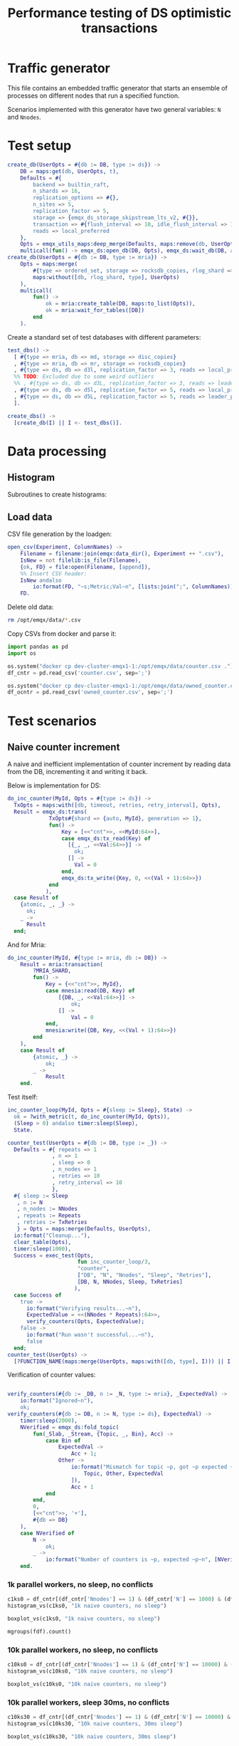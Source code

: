 #+TITLE: Performance testing of DS optimistic transactions
#+PROPERTY: header-args :eval no-export :exports both
#+PROPERTY: header-args:sh :results output drawer :dir /docker:root@dev-cluster-emqx1-1:/opt/emqx
#+PROPERTY: header-args:erlang :tangle ../src/emqx_ds_otx_test.erl
#+PROPERTY: header-args:python :session *python*
#+PROPERTY: header-args:elisp :exports none
#+STARTUP: hideblocks
#+LATEX_HEADER: \usepackage{graphicx}
#+LATEX_HEADER: \lstset{basicstyle=\fontsize{8}{8}}


* Traffic generator

This file contains an embedded traffic generator that starts an ensemble of processes on different nodes that run a specified function.

Scenarios implemented with this generator have two general variables: =N= and =Nnodes=.

#+begin_src erlang :exports none
%% Generated file, do not edit
-module(emqx_ds_otx_test).

-behavior(supervisor).

%% API:
-export([l/0, create_db/1, test_dbs/0, create_dbs/0, counter_test/1, owned_counter_test/1]).

%% Test setup and supervisor callbacks:
-export([init/1, start_worker/6, worker_entrypoint/5]).

-include_lib("emqx_durable_storage/include/emqx_ds.hrl").

-define(MRIA_SHARD, otx_test_shard).

-define(with_metric(METRIC, BODY), with_metric(METRIC, fun() -> BODY end)).

%% Reload code
l() ->
    erpc:multicall(
        [node() | nodes()],
        fun() ->
            ok = code:atomic_load([?MODULE]),
            code:purge(?MODULE)
        end
    ).
#+end_src

* Test setup

#+begin_src elisp :exports none
;; Run something in a docker container, async
(defun my-run-in-docker (erl)
  (async-shell-command (concat
                        "docker exec dev-cluster-emqx1-1 bin/emqx eval "
                        (prin1-to-string erl))))
#+end_src

#+RESULTS:
: my-run-in-docker


#+begin_src erlang :export no
create_db(UserOpts = #{db := DB, type := ds}) ->
    DB = maps:get(db, UserOpts, t),
    Defaults = #{
        backend => builtin_raft,
        n_shards => 16,
        replication_options => #{},
        n_sites => 5,
        replication_factor => 5,
        storage => {emqx_ds_storage_skipstream_lts_v2, #{}},
        transaction => #{flush_interval => 10, idle_flush_interval => 1, conflict_window => 10_000},
        reads => local_preferred
    },
    Opts = emqx_utils_maps:deep_merge(Defaults, maps:remove(db, UserOpts)),
    multicall(fun() -> emqx_ds:open_db(DB, Opts), emqx_ds:wait_db(DB, all, infinity) end);
create_db(UserOpts = #{db := DB, type := mria}) ->
    Opts = maps:merge(
        #{type => ordered_set, storage => rocksdb_copies, rlog_shard => ?MRIA_SHARD},
        maps:without([db, rlog_shard, type], UserOpts)
    ),
    multicall(
        fun() ->
            ok = mria:create_table(DB, maps:to_list(Opts)),
            ok = mria:wait_for_tables([DB])
        end
    ).
#+end_src

Create a standard set of test databases with different parameters:

#+begin_src erlang
test_dbs() ->
  [ #{type => mria, db => md, storage => disc_copies}
  , #{type => mria, db => mr, storage => rocksdb_copies}
  , #{type => ds, db => d3l, replication_factor => 3, reads => local_preferred}
  %% TODO: Excluded due to some weird outliers
  %% , #{type => ds, db => d3L, replication_factor => 3, reads => leader_preferred}
  , #{type => ds, db => d5l, replication_factor => 5, reads => local_preferred}
  , #{type => ds, db => d5L, replication_factor => 5, reads => leader_preferred}
  ].

create_dbs() ->
  [create_db(I) || I <- test_dbs()].
#+end_src

#+begin_src elisp :exports none
(my-run-in-docker "emqx_ds_otx_test:create_dbs()")
#+end_src


#+RESULTS:
: #<window 17 on *Async Shell Command*>

* Data processing
** Histogram

Subroutines to create histograms:

#+begin_src python :exports none
import pandas as pd
import numpy as np
import matplotlib.pyplot as plt
import os
import math

def mgroups(df):
    """Group data by measurement type"""
    # Measurement types:
    mtypes = df.columns.to_list()
    mtypes.pop()
    # Group data by measurement type:
    return df.groupby(mtypes, sort=False)

# Style of hisogram where plots are overlayed
def histogram_vs_overlayed(df, title):
    """Calculate a histogram for each measurement type, then plot them all overlayed"""
    plt.figure(dpi=200)
    plt.title(title)
    bins = np.linspace(df['Val'].min(), df['Val'].max(), 100)
    plt.xlabel('Transaction Time, μS')
    plt.ylabel('Frequency')
    grps = mgroups(df),
    for i in mgroups(df):
        counts, bin_edges = np.histogram(i[1]['Val'], bins=50)
        label=','.join(map(str, i[0]))
        plt.hist(bin_edges[:-1], bins=bins, weights=counts, alpha=1, label=label, linewidth=1, histtype='step')
    plt.grid(True)
    plt.tight_layout()
    plt.legend()
    fn = title + ".png"
    plt.savefig(fn)
    return fn

# Style of histogram with subplots
def histogram_vs_separate(df, title):
    # Measurement types:
    mtypes = df.columns.to_list()
    mtypes.pop()
    # Use the same bins for everything:
    bins = np.linspace(df['Val'].min(), df['Val'].max(), 100)
    # Plot it
    df.hist(column='Val', grid=True, by=mtypes, sharex=True, sharey=True, bins=bins, histtype='stepfilled')
    plt.tight_layout()
    fn = title + ".hist.png"
    plt.savefig(fn)
    return fn

def histogram_vs(df, title):
    plt.close()
    #return histogram_vs_overlayed(df, title)
    return histogram_vs_separate(df, title)

def boxplot_vs(df, title):
    plt.close()
    fn = title + ".bp.png"
    df.boxplot(column='Val', by='DB', flierprops=dict(marker='.', markersize=2), whis=(0, 100))
    plt.savefig(fn)
    return fn
#+end_src

#+RESULTS:
: None

** Load data
CSV file generation by the loadgen:

#+begin_src erlang
open_csv(Experiment, ColumnNames) ->
    Filename = filename:join(emqx:data_dir(), Experiment ++ ".csv"),
    IsNew = not filelib:is_file(Filename),
    {ok, FD} = file:open(Filename, [append]),
    %% Insert CSV header:
    IsNew andalso
        io:format(FD, "~s;Metric;Val~n", [lists:join(";", ColumnNames)]),
    FD.
#+end_src

Delete old data:

#+begin_src sh :results ignore
rm /opt/emqx/data/*.csv
#+end_src

#+RESULTS:
:results:
:end:

Copy CSVs from docker and parse it:

#+begin_src python :results discard
import pandas as pd
import os

os.system("docker cp dev-cluster-emqx1-1:/opt/emqx/data/counter.csv .")
df_cntr = pd.read_csv('counter.csv', sep=';')

os.system("docker cp dev-cluster-emqx1-1:/opt/emqx/data/owned_counter.csv .")
df_ocntr = pd.read_csv('owned_counter.csv', sep=';')
#+end_src

#+RESULTS:

* Test scenarios

** Naive counter increment

A naive and inefficient implementation of counter increment by reading data from the DB, incrementing it and writing it back.

Below is implementation for DS:

#+begin_src erlang
do_inc_counter(MyId, Opts = #{type := ds}) ->
  TxOpts = maps:with([db, timeout, retries, retry_interval], Opts),
  Result = emqx_ds:trans(
             TxOpts#{shard => {auto, MyId}, generation => 1},
             fun() ->
                 Key = [<<"cnt">>, <<MyId:64>>],
                 case emqx_ds:tx_read(Key) of
                   [{_, _, <<Val:64>>}] ->
                     ok;
                   [] ->
                     Val = 0
                 end,
                 emqx_ds:tx_write({Key, 0, <<(Val + 1):64>>})
             end
            ),
  case Result of
    {atomic, _, _} ->
      ok;
    _ ->
      Result
  end;
#+end_src

And for Mria:

#+begin_src erlang
do_inc_counter(MyId, #{type := mria, db := DB}) ->
    Result = mria:transaction(
        ?MRIA_SHARD,
        fun() ->
            Key = {<<"cnt">>, MyId},
            case mnesia:read(DB, Key) of
                [{DB, _, <<Val:64>>}] ->
                    ok;
                [] ->
                    Val = 0
            end,
            mnesia:write({DB, Key, <<(Val + 1):64>>})
        end
    ),
    case Result of
        {atomic, _} ->
            ok;
        _ ->
            Result
    end.
#+end_src

Test itself:

#+begin_src erlang
inc_counter_loop(MyId, Opts = #{sleep := Sleep}, State) ->
  ok = ?with_metric(t, do_inc_counter(MyId, Opts)),
  (Sleep > 0) andalso timer:sleep(Sleep),
  State.

counter_test(UserOpts = #{db := DB, type := _}) ->
  Defaults = #{ repeats => 1
              , n => 1
              , sleep => 0
              , n_nodes => 1
              , retries => 10
              , retry_interval => 10
              },
  #{ sleep := Sleep
   , n := N
   , n_nodes := NNodes
   , repeats := Repeats
   , retries := TxRetries
   } = Opts = maps:merge(Defaults, UserOpts),
  io:format("Cleanup..."),
  clear_table(Opts),
  timer:sleep(1000),
  Success = exec_test(Opts,
                      fun inc_counter_loop/3,
                      "counter",
                      ["DB", "N", "Nnodes", "Sleep", "Retries"],
                      [DB, N, NNodes, Sleep, TxRetries]
                     ),
  case Success of
    true ->
      io:format("Verifying results...~n"),
      ExpectedValue = <<(NNodes * Repeats):64>>,
      verify_counters(Opts, ExpectedValue);
    false ->
      io:format("Run wasn't successful...~n"),
      false
  end;
counter_test(UserOpts) ->
  [?FUNCTION_NAME(maps:merge(UserOpts, maps:with([db, type], I))) || I <- test_dbs()].
#+end_src

Verification of counter values:

#+begin_src erlang

verify_counters(#{db := _DB, n := _N, type := mria}, _ExpectedVal) ->
    io:format("Ignored~n"),
    ok;
verify_counters(#{db := DB, n := N, type := ds}, ExpectedVal) ->
    timer:sleep(2000),
    NVerified = emqx_ds:fold_topic(
        fun(_Slab, _Stream, {Topic, _, Bin}, Acc) ->
            case Bin of
                ExpectedVal ->
                    Acc + 1;
                Other ->
                    io:format("Mismatch for topic ~p, got ~p expected ~p~n", [
                        Topic, Other, ExpectedVal
                    ]),
                    Acc + 1
            end
        end,
        0,
        [<<"cnt">>, '+'],
        #{db => DB}
    ),
    case NVerified of
        N ->
            ok;
        _ ->
            io:format("Number of counters is ~p, expected ~p~n", [NVerified, N])
    end.
#+end_src


#+RESULTS:
: #<buffer *perf-test*>

*** 1k parallel workers, no sleep, no conflicts

#+begin_src elisp :exports none
(my-run-in-docker "emqx_ds_otx_test:l(), emqx_ds_otx_test:counter_test(#{n => 1000, repeats => 100, test_timeout => 60_000}), all_done.")
#+end_src

#+RESULTS:
: #<window 54 on *Async Shell Command*>


#+begin_src python :results file
c1ks0 = df_cntr[(df_cntr['Nnodes'] == 1) & (df_cntr['N'] == 1000) & (df_cntr['Sleep'] == 0)]
histogram_vs(c1ks0, "1k naive counters, no sleep")
#+end_src

#+RESULTS:
[[file:1k naive counters, no sleep.hist.png]]

#+begin_src python :results file
boxplot_vs(c1ks0, "1k naive counters, no sleep")
#+end_src

#+RESULTS:
[[file:1k naive counters, no sleep.bp.png]]

#+begin_src python :results value table
mgroups(fdf).count()
#+end_src

#+RESULTS:
|   |

*** 10k parallel workers, no sleep, no conflicts

#+begin_src elisp :exports none
(my-run-in-docker "emqx_ds_otx_test:l(), emqx_ds_otx_test:counter_test(#{n => 10000, repeats => 100, test_timeout => 300_000}), all_done.")
#+end_src

#+RESULTS:
: #<window 54 on *Async Shell Command*>


#+begin_src python :results file
c10ks0 = df_cntr[(df_cntr['Nnodes'] == 1) & (df_cntr['N'] == 10000) & (df_cntr['Sleep'] == 0)]
histogram_vs(c10ks0, "10k naive counters, no sleep")
#+end_src

#+RESULTS:
[[file:10k naive counters, no sleep.hist.png]]


#+begin_src python :results file
boxplot_vs(c10ks0, "10k naive counters, no sleep")
#+end_src

#+RESULTS:
[[file:10k naive counters, no sleep.bp.png]]


*** 10k parallel workers, sleep 30ms, no conflicts

#+begin_src elisp :exports none
(my-run-in-docker "emqx_ds_otx_test:l(), emqx_ds_otx_test:counter_test(#{n => 10000, repeats => 30, sleep => 30, test_timeout => 300_000}), all_done.")
#+end_src

#+RESULTS:
: #<window 54 on *Async Shell Command*>


#+begin_src python :results file
c10ks30 = df_cntr[(df_cntr['Nnodes'] == 1) & (df_cntr['N'] == 10000) & (df_cntr['Sleep'] == 30)]
histogram_vs(c10ks30, "10k naive counters, 30ms sleep")
#+end_src

#+RESULTS:
[[file:10k naive counters, 30ms sleep.hist.png]]


#+begin_src python :results file
boxplot_vs(c10ks30, "10k naive counters, 30ms sleep")
#+end_src

#+RESULTS:
[[file:10k naive counters, 30ms sleep.bp.png]]


** Owned counter increment

Reading data from DB, processing it and writing it back is not the best approach.

Take ownership over counter:

#+begin_src erlang
do_own_counter(MyId, Opts = #{type := ds}) ->
  TxOpts = maps:with([db, timeout, retries, retry_interval], Opts),
  Result = emqx_ds:trans(
             TxOpts#{shard => {auto, MyId}, generation => 1},
             fun() ->
                 emqx_ds:tx_write({[<<"g">>, <<MyId:64>>], 0, ?ds_tx_serial}),
                 case emqx_ds:tx_read([<<"d">>, <<MyId:64>>]) of
                   [{_, _, <<Val:64>>}] ->
                     Val;
                   [] ->
                     0
                 end
             end),
    case Result of
      {atomic, Guard, Val} ->
        {ok, Guard, Val};
      _ ->
        Result
    end;
do_own_counter(MyId, Opts = #{type := mria}) ->
    #{db := DB} = Opts,
    Guard = make_ref(),
    Result = mria:transaction(
        ?MRIA_SHARD,
        fun() ->
            mnesia:write({DB, {g, MyId}, Guard}),
            case mnesia:read(DB, {d, MyId}) of
                [{DB, _, <<Val:64>>}] ->
                    Val;
                _ ->
                    0
            end
        end
    ),
    case Result of
        {atomic, Val} ->
            {ok, Guard, Val};
        _ ->
            Result
    end.
#+end_src

Increment owned counter:

#+begin_src erlang
do_inc_owned_counter(MyId, Val0, Guard, Opts = #{type := ds}) ->
  TxOpts = maps:with([db, timeout, retries, retry_interval], Opts),
  Result = emqx_ds:trans(
             TxOpts#{shard => {auto, MyId}, generation => 1},
             fun() ->
                 Val = Val0 + 1,
                 emqx_ds:tx_ttv_assert_present([<<"g">>, <<MyId:64>>], 0, Guard),
                 emqx_ds:tx_write({[<<"cnt">>, <<MyId:64>>], 0, <<Val:64>>}),
                 {ok, Val}
             end),
  case Result of
    {atomic, _, Ret} ->
      Ret;
    ?err_unrec({precondition_failed, _}) ->
      lost_ownership;
    _ ->
      Result
  end;
do_inc_owned_counter(MyId, Val0, Guard, Opts = #{type := mria}) ->
  Val = Val0 + 1,
  #{db := DB} = Opts,
  Result = mria:transaction(
             ?MRIA_SHARD,
             fun() ->
                 case mnesia:read(DB, {g, MyId}) of
                   [{DB, _, Guard}] ->
                     mnesia:write({DB, {cnt, MyId}, <<Val:64>>}),
                     {ok, Val};
                   _ ->
                     lost_ownership
                 end
             end),
    case Result of
        {atomic, R} ->
            R;
        _ ->
            Result
    end.
#+end_src

Test itself:

#+begin_src erlang
inc_owned_counter_loop(MyId, Opts, S0) ->
  case S0 of
    undefined ->
      {ok, Guard, Val0} = ?with_metric(o, do_own_counter(MyId, Opts));
    {Guard, Val0} ->
      ok
  end,
  {ok, Val} = ?with_metric(i, do_inc_owned_counter(MyId, Val0, Guard, Opts)),
  {Guard, Val}.

owned_counter_test(UserOpts = #{db := DB, type := _}) ->
  Defaults = #{ repeats => 1
              , n => 1
              , n_nodes => 1
              , timeout => 10_000
              , retries => 10
              },
  Opts = #{n := N, n_nodes := NNodes, repeats := Repeats, retries := TxRetries} = maps:merge(Defaults, UserOpts),
  io:format("Cleanup..."),
  clear_table(Opts),
  timer:sleep(1000),
  Success = exec_test(Opts,
                      fun inc_owned_counter_loop/3,
                      "owned_counter",
                      ["DB", "N", "Nnodes", "Retries"],
                      [DB, N, NNodes, TxRetries]
                     ),
  case Success of
    true ->
      io:format("Verifying results...~n"),
      ExpectedValue = <<(NNodes * Repeats):64>>,
      verify_counters(Opts, ExpectedValue);
    false ->
      io:format("Run wasn't successful...~n"),
      false
  end;
owned_counter_test(UserOpts) ->
  [?FUNCTION_NAME(maps:merge(UserOpts, maps:with([db, type], I))) || I <- test_dbs()].
#+end_src

*** 10k parallel workers, no conflicts

#+begin_src elisp :exports none
(my-run-in-docker "emqx_ds_otx_test:l(), emqx_ds_otx_test:owned_counter_test(#{n => 10000, repeats => 100, test_timeout => 300_000}), all_done.")
#+end_src

#+RESULTS:
: #<window 54 on *Async Shell Command*>

Increment:
#+begin_src python :results file
owc10ki = df_ocntr[(df_ocntr['Nnodes'] == 1) & (df_ocntr['N'] == 10000) & (df_ocntr['Metric'] == 'i')]
histogram_vs(owc10ki, "10k owned counters, no conflicts, increment")
#+end_src

#+RESULTS:
[[file:10k owned counters, no conflicts, increment.hist.png]]

#+begin_src python :results file :exports result
boxplot_vs(owc10ki, "10k owned counters, no conflicts, increment")
#+end_src

#+RESULTS:
[[file:10k owned counters, no conflicts, increment.bp.png]]


#+begin_src python :results file
owc10ko = df_ocntr[(df_ocntr['Nnodes'] == 1) & (df_ocntr['N'] == 10000) & (df_ocntr['Metric'] == 'o')]
histogram_vs(owc10ko, "10k owned counters, no conflicts, own")
#+end_src

#+RESULTS:
[[file:10k owned counters, no conflicts, own.hist.png]]

* Appendix A: Test harness

#+begin_src erlang :exports none

%%-----------------------------------------------------------------------------------------------------------
%% Test harness
%%-----------------------------------------------------------------------------------------------------------

-record(s,
        { success = true :: boolean(),
          csv_fd :: file:iodevice(),
          csv_prefix :: binary(),
          t0 :: integer(),
          mref :: reference() | undefined,
          timeout :: timeout()
        }).

%% 1. Start a supervision tree with `n_nodes' copies on random nodes
%% in the cluster for each integer between 1 and 'n'.
%%
%% 2. Once all processes are ready, execute `Fun' in each of them
%%
%% 3. Wait until all processes are done.
-spec exec_test(
    #{
        n := pos_integer(),
        n_nodes => pos_integer(),
        available_nodes => [node()],
        test_timeout => timeout(),
        repeats => pos_integer()
    },
    fun((_MyId :: pos_integer(), _Opts :: map(), Acc | undefined) -> Acc),
    string(),
    list(),
    list()
) ->
    boolean().
exec_test(UserOpts, Fun, ExperimentName, ColumNames, MeasurementFields) ->
    CSV = open_csv(ExperimentName, ColumNames),
    Defaults = #{
        available_nodes => [node() | nodes()],
        n_nodes => 1,
        test_timeout => infinity
    },
    #{test_timeout := TestTimeout} = Opts = maps:merge(Defaults, UserOpts),
    DatapointPrefix = lists:join(";", [io_lib:format("~p", [I]) || I <- MeasurementFields]),
    %% Spawn a temporary process that will be monitored by all worker
    %% processes. Its termination signals start of the test:
    Trigger = spawn_link(fun() ->
        receive
            pull -> ok
        end
    end),
    %% Start the workers:
    {ok, Top} = supervisor:start_link(?MODULE, {top, Fun, Opts, self(), Trigger}),
    io:format("Ensemble is ready: ~p~n", [Top]),
    MRef = monitor(process, Top),
    unlink(Top),
    %% Now when the setup is complete, let's broadcast that it's time
    %% to start the test:
    Trigger ! pull,
    %% Start collecting messages until supervisor terminates:
    Success = collect_replies(#s{ csv_fd = CSV
                                , csv_prefix = iolist_to_binary(DatapointPrefix)
                                , t0 = erlang:system_time(microsecond)
                                , mref = MRef
                                , timeout = TestTimeout
                                }),
    %% Shutdown the sup in case of timeout:
    exit(Top, shutdown),
    file:close(CSV),
    Success.

collect_replies(S = #s{timeout = Timeout, mref = MRef, t0 = T0, csv_fd = FD, csv_prefix = Prefix}) ->
  receive
    {'DOWN', MRef, process, _, _} ->
      %% Supervisor has stopped, everything's done:
      T1 = erlang:system_time(microsecond),
      io:format("Complete in ~p s~n", [(T1 - T0) / 1_000_000]),
      %% Wait a little more to collect the rest of the messages:
      collect_replies(S#s{timeout = 100});
    {metric, M, Val} ->
      io:format(FD, "~s;~p;~p~n", [Prefix, M, Val]),
      collect_replies(S);
    {fail, _} ->
      collect_replies(S#s{success = false})
  after Timeout ->
      S#s.success
  end.

report_metric(Metric, Val) ->
  get(parent) ! {metric, Metric, Val}.

report_fail(Reason) ->
  get(parent) ! {fail, Reason}.

%%-----------------------------------------------------------------------------------------------------------
%% Supervisor
%%-----------------------------------------------------------------------------------------------------------

init({top, Fun, Opts = #{n := N}, Parent, Trigger}) ->
    SupFlags = #{
        strategy => one_for_one,
        intensity => 10,
        period => 1,
        auto_shutdown => all_significant
    },
    Children = [
        #{
            id => I,
            type => supervisor,
            shutdown => infinity,
            restart => temporary,
            start => {supervisor, start_link, [?MODULE, {worker, Fun, Opts, Parent, Trigger, I}]},
            significant => true
        }
     || I <- lists:seq(1, N)
    ],
    {ok, {SupFlags, Children}};
init({worker, Fun, Opts, Parent, Trigger, MyId}) ->
    #{n_nodes := NNodes, available_nodes := NodeAvail} = Opts,
    SupFlags = #{
        strategy => one_for_one,
        intensity => 10,
        period => 1,
        auto_shutdown => all_significant
    },
    {Nodes, _} = lists:split(NNodes, shuffle(NodeAvail)),
    Children = [
        #{
            id => Node,
            type => worker,
            restart => temporary,
            start => {?MODULE, start_worker, [Node, Fun, Opts, MyId, Parent, Trigger]},
            shutdown => 100,
            significant => true
        }
     || Node <- Nodes
    ],
    {ok, {SupFlags, Children}}.

start_worker(Node, Fun, Opts, N, Parent, Trigger) ->
    Pid = proc_lib:spawn_link(Node, ?MODULE, worker_entrypoint, [Fun, Opts, N, Parent, Trigger]),
    {ok, Pid}.

worker_entrypoint(Fun, Opts = #{repeats := Repeats}, MyId, Parent, Trigger) ->
    MRef = monitor(process, Trigger),
    put(parent, Parent),
    receive
        {'DOWN', MRef, process, Trigger, _} ->
            try
              lists:foldl(
                fun(_, Acc) -> Fun(MyId, Opts, Acc) end,
                undefined,
                lists:seq(1, Repeats)
               )
            catch EC:Err:Stack ->
                logger:error("Test worker ~p failed with reason ~p:~p~nStack: ~p", [MyId, EC, Err, Stack]),
                report_fail({EC, Err})
            end
    end.

shuffle(L) ->
    {_, Ret} = lists:unzip(lists:sort([{rand:uniform(), I} || I <- L])),
    Ret.

clear_table(#{type := mria, db := DB}) ->
    mria:clear_table(DB);
clear_table(#{type := ds, db := DB}) ->
    maps:foreach(
        fun({Shard, Gen}, _Val) ->
            {atomic, _, _} = emqx_ds:trans(
                #{db => DB, generation => Gen, shard => Shard},
                fun() ->
                    emqx_ds:tx_del_topic(['#'])
                end
            )
        end,
        emqx_ds:list_slabs(DB)
    ).

multicall(Fun) ->
  Nodes = [node() | nodes()],
  {_, []} = rpc:multicall(Nodes, erlang, apply, [Fun, []]),
  ok.

with_metric(Metric, Fun) ->
  T0 = erlang:system_time(microsecond),
  try
    Fun()
  after
    T1 = erlang:system_time(microsecond),
    report_metric(Metric, T1 - T0)
  end.
#+end_src
